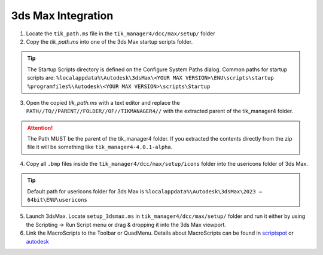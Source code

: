3ds Max Integration
===================

1. Locate the ``tik_path.ms`` file in the ``tik_manager4/dcc/max/setup/`` folder
2. Copy the *tik_path.ms* into one of the 3ds Max startup scripts folder.

.. tip:: 
    The Startup Scripts directory is defined on the Configure System Paths dialog. Common paths for startup scripts are:
    ``%localappdata%\Autodesk\3dsMax\<YOUR MAX VERSION>\ENU\scripts\startup``
    ``%programfiles%\Autodesk\<YOUR MAX VERSION>\scripts\Startup``

3. Open the copied *tik_path.ms* with a text editor and replace the ``PATH//TO//PARENT//FOLDER//OF//TIKMANAGER4//`` with the extracted parent of the tik_manager4 folder.

.. attention:: 
    The Path MUST be the parent of the tik_manager4 folder. If you extracted the contents directly from the zip file it will be something like ``tik_manager4-4.0.1-alpha``.

4. Copy all ``.bmp`` files inside the ``tik_manager4/dcc/max/setup/icons`` folder into the usericons folder of 3ds Max.

.. tip::
    Default path for usericons folder for 3ds Max is ``%localappdata%\Autodesk\3dsMax\2023 – 64bit\ENU\usericons``

5. Launch 3dsMax. Locate ``setup_3dsmax.ms`` in ``tik_manager4/dcc/max/setup/`` folder and run it either by using the Scripting -> Run Script menu or drag & dropping it into the 3ds Max viewport.
6. Link the MacroScripts to the Toolbar or QuadMenu. Details about MacroScripts can be found in scriptspot_ or autodesk_

.. _scriptspot: https://www.scriptspot.com/3ds-max/tutorials/3ds-max-maxscript-how-to-install-a-macroscript
.. _autodesk: https://help.autodesk.com/view/MAXDEV/2023/ENU/?guid=GUID-6E21C768-7256-4500-AB1F-B144F492F055
